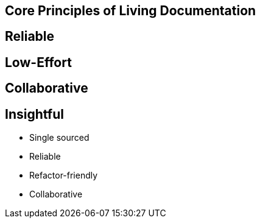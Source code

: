 == Core Principles of Living Documentation


== Reliable

== Low-Effort

== Collaborative

== Insightful



* Single sourced
* Reliable
* Refactor-friendly
* Collaborative
